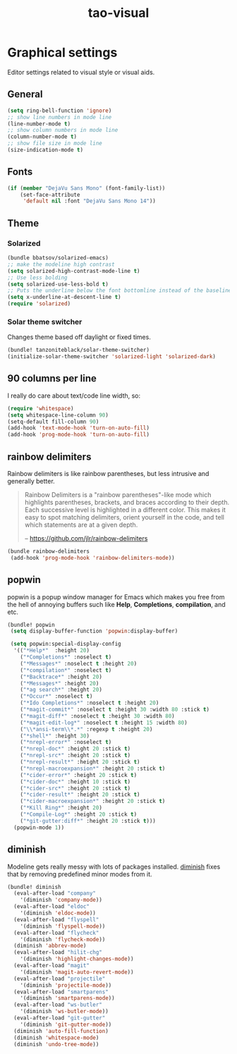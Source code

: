 #+TITLE: tao-visual

* Graphical settings

Editor settings related to visual style or visual aids.

** General

#+BEGIN_SRC emacs-lisp
(setq ring-bell-function 'ignore)
;; show line numbers in mode line
(line-number-mode t)
;; show column numbers in mode line
(column-number-mode t)
;; show file size in mode line
(size-indication-mode t)
#+END_SRC

** Fonts

#+BEGIN_SRC emacs-lisp
(if (member "DejaVu Sans Mono" (font-family-list))
    (set-face-attribute
     'default nil :font "DejaVu Sans Mono 14"))
#+END_SRC

** Theme

*** Solarized

#+BEGIN_SRC emacs-lisp
(bundle bbatsov/solarized-emacs)
;; make the modeline high contrast
(setq solarized-high-contrast-mode-line t)
;; Use less bolding
(setq solarized-use-less-bold t)
;; Puts the underline below the font bottomline instead of the baseline.
(setq x-underline-at-descent-line t)
(require 'solarized)
#+END_SRC

*** Solar theme switcher

Changes theme based off daylight or fixed times.

#+BEGIN_SRC emacs-lisp
(bundle! tanzoniteblack/solar-theme-switcher)
(initialize-solar-theme-switcher 'solarized-light 'solarized-dark)
#+END_SRC

** 90 columns per line

I really do care about text/code line width, so:

#+BEGIN_SRC emacs-lisp
(require 'whitespace)
(setq whitespace-line-column 90)
(setq-default fill-column 90)
(add-hook 'text-mode-hook 'turn-on-auto-fill)
(add-hook 'prog-mode-hook 'turn-on-auto-fill)
#+END_SRC

** rainbow delimiters

Rainbow delimiters is like rainbow parentheses, but less intrusive and generally
better.

#+BEGIN_QUOTE
  Rainbow Delimiters is a "rainbow parentheses"-like mode which highlights
  parentheses, brackets, and braces according to their depth. Each successive
  level is highlighted in a different color. This makes it easy to spot
  matching delimiters, orient yourself in the code, and tell which statements
  are at a given depth.

  -- [[https://github.com/jlr/rainbow-delimiters][https://github.com/jlr/rainbow-delimiters]]
#+END_QUOTE

#+BEGIN_SRC emacs-lisp
(bundle rainbow-delimiters
 (add-hook 'prog-mode-hook 'rainbow-delimiters-mode))
#+END_SRC

** popwin

popwin is a popup window manager for Emacs which makes you free from the hell
of annoying buffers such like *Help*, *Completions*, *compilation*, and etc.

#+BEGIN_SRC emacs-lisp
(bundle! popwin
 (setq display-buffer-function 'popwin:display-buffer)

 (setq popwin:special-display-config
  '(("*Help*"  :height 20)
    ("*Completions*" :noselect t)
    ("*Messages*" :noselect t :height 20)
    ("*compilation*" :noselect t)
    ("*Backtrace*" :height 20)
    ("*Messages*" :height 20)
    ("*ag search*" :height 20)
    ("*Occur*" :noselect t)
    ("*Ido Completions*" :noselect t :height 20)
    ("*magit-commit*" :noselect t :height 30 :width 80 :stick t)
    ("*magit-diff*" :noselect t :height 30 :width 80)
    ("*magit-edit-log*" :noselect t :height 15 :width 80)
    ("\\*ansi-term\\*.*" :regexp t :height 20)
    ("*shell*" :height 30)
    ("*nrepl-error*" :noselect t)
    ("*nrepl-doc*" :height 20 :stick t)
    ("*nrepl-src*" :height 20 :stick t)
    ("*nrepl-result*" :height 20 :stick t)
    ("*nrepl-macroexpansion*" :height 20 :stick t)
    ("*cider-error*" :height 20 :stick t)
    ("*cider-doc*" :height 10 :stick t)
    ("*cider-src*" :height 20 :stick t)
    ("*cider-result*" :height 20 :stick t)
    ("*cider-macroexpansion*" :height 20 :stick t)
    ("*Kill Ring*" :height 20)
    ("*Compile-Log*" :height 20 :stick t)
    ("*git-gutter:diff*" :height 20 :stick t)))
  (popwin-mode 1))
#+END_SRC

** diminish

Modeline gets really messy with lots of packages installed. [[https://github.com/emacsmirror/diminish][diminish]] fixes
that by removing predefined minor modes from it.

#+BEGIN_SRC emacs-lisp
(bundle! diminish
  (eval-after-load "company"
    '(diminish 'company-mode))
  (eval-after-load "eldoc"
    '(diminish 'eldoc-mode))
  (eval-after-load "flyspell"
    '(diminish 'flyspell-mode))
  (eval-after-load "flycheck"
    '(diminish 'flycheck-mode))
  (diminish 'abbrev-mode)
  (eval-after-load "hilit-chg"
    '(diminish 'highlight-changes-mode))
  (eval-after-load "magit"
    '(diminish 'magit-auto-revert-mode))
  (eval-after-load "projectile"
    '(diminish 'projectile-mode))
  (eval-after-load "smartparens"
    '(diminish 'smartparens-mode))
  (eval-after-load "ws-butler"
    '(diminish 'ws-butler-mode))
  (eval-after-load "git-gutter"
    '(diminish 'git-gutter-mode))
  (diminish 'auto-fill-function)
  (diminish 'whitespace-mode)
  (diminish 'undo-tree-mode))
#+END_SRC

